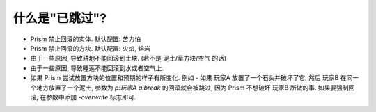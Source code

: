 什么是"已跳过"?
=======================

- Prism 禁止回滚的实体. 默认配置: 苦力怕
- Prism 禁止回滚的方块. 默认配置: 火焰, 熔岩
- 由于一些原因, 导致耕地不能回滚到土块. (若不是 泥土/草方块/空气 的话)
- 由于一些原因, 导致睡莲不能回滚到水或者空气上.
- 如果 Prism 尝试放置方块的位置和预期的样子有所变化. 例如 - 如果 玩家A 放置了一个石头并破坏了它, 然后 玩家B 在同一个地方放置了一个泥土, 参数为 `p:玩家A a:break` 的回滚就会被跳过, 因为 Prism 不想破坏 玩家B 所做的事. 如果要强制回滚, 在参数中添加 `-overwrite` 标志即可.